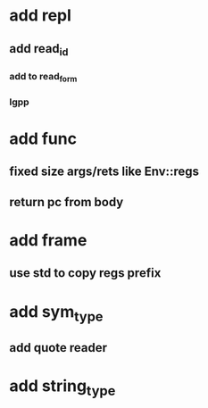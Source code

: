 * add repl
** add read_id
*** add to read_form
*** lgpp
* add func
** fixed size args/rets like Env::regs
** return pc from body
* add frame
** use std to copy regs prefix
* add sym_type
** add quote reader
* add string_type
